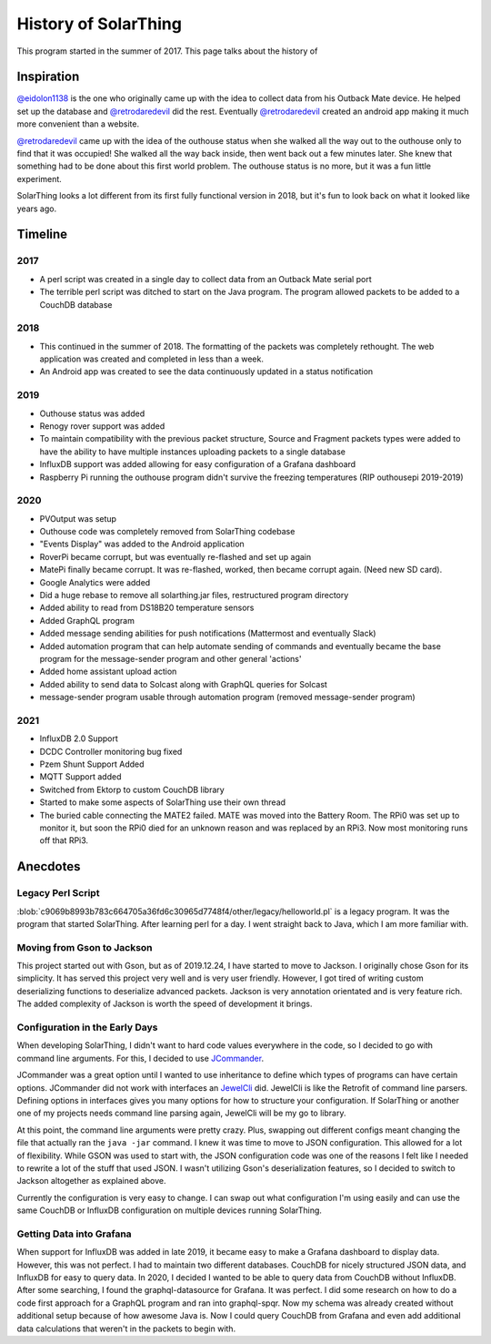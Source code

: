 History of SolarThing
=========================

This program started in the summer of 2017.
This page talks about the history of


Inspiration
--------------

`@eidolon1138 <https://github.com/eidolon1138>`_ is the one who originally came up with the idea to collect data from his Outback Mate device.
He helped set up the database and `@retrodaredevil <https://github.com/retrodaredevil>`_ did the rest.
Eventually `@retrodaredevil <https://github.com/retrodaredevil>`_ created an android app making it much more convenient than a website.

`@retrodaredevil <https://github.com/retrodaredevil>`_ came up with the idea of the outhouse status when she walked all the way out to the outhouse only to find that it was occupied!
She walked all the way back inside, then went back out a few minutes later.
She knew that something had to be done about this first world problem.
The outhouse status is no more, but it was a fun little experiment.

SolarThing looks a lot different from its first fully functional version in 2018, but it's fun to look back on what it looked like years ago.

Timeline
---------

2017
^^^^^

* A perl script was created in a single day to collect data from an Outback Mate serial port
* The terrible perl script was ditched to start on the Java program. The program allowed packets to be added to a CouchDB database

2018
^^^^

* This continued in the summer of 2018. The formatting of the packets was completely rethought. The web application was created and completed in less than a week.
* An Android app was created to see the data continuously updated in a status notification

2019
^^^^

* Outhouse status was added
* Renogy rover support was added
* To maintain compatibility with the previous packet structure, Source and Fragment packets types were added to have the ability to have multiple instances uploading packets to a single database
* InfluxDB support was added allowing for easy configuration of a Grafana dashboard
* Raspberry Pi running the outhouse program didn't survive the freezing temperatures (RIP outhousepi 2019-2019)

2020
^^^^

* PVOutput was setup
* Outhouse code was completely removed from SolarThing codebase
* "Events Display" was added to the Android application
* RoverPi became corrupt, but was eventually re-flashed and set up again
* MatePi finally became corrupt. It was re-flashed, worked, then became corrupt again. (Need new SD card).
* Google Analytics were added
* Did a huge rebase to remove all solarthing.jar files, restructured program directory
* Added ability to read from DS18B20 temperature sensors
* Added GraphQL program
* Added message sending abilities for push notifications (Mattermost and eventually Slack)
* Added automation program that can help automate sending of commands and eventually became the base program for the message-sender program and other general 'actions'
* Added home assistant upload action
* Added ability to send data to Solcast along with GraphQL queries for Solcast
* message-sender program usable through automation program (removed message-sender program)


2021
^^^^

* InfluxDB 2.0 Support
* DCDC Controller monitoring bug fixed
* Pzem Shunt Support Added
* MQTT Support added
* Switched from Ektorp to custom CouchDB library
* Started to make some aspects of SolarThing use their own thread
* The buried cable connecting the MATE2 failed. MATE was moved into the Battery Room. The RPi0 was set up to monitor it, but soon the RPi0 died for an unknown reason and was replaced by an RPi3. Now most monitoring runs off that RPi3.


Anecdotes
-----------


Legacy Perl Script
^^^^^^^^^^^^^^^^^^^^

:blob:`c9069b8993b783c664705a36fd6c30965d7748f4/other/legacy/helloworld.pl` is a legacy program. It was the program that started SolarThing.
After learning perl for a day. I went straight back to Java, which I am more familiar with.

Moving from Gson to Jackson
^^^^^^^^^^^^^^^^^^^^^^^^^^^^^

This project started out with Gson, but as of 2019.12.24, I have started to move to Jackson. I originally chose Gson for its
simplicity. It has served this project very well and is very user friendly. However, I got tired of writing custom
deserializing functions to deserialize advanced packets. Jackson is very annotation orientated and is very
feature rich. The added complexity of Jackson is worth the speed of development it brings.

Configuration in the Early Days
^^^^^^^^^^^^^^^^^^^^^^^^^^^^^^^^^^

When developing SolarThing, I didn't want to hard code values everywhere in the code, so I decided to
go with command line arguments. For this, I decided to use `JCommander <https://github.com/cbeust/jcommander>`_.

JCommander was a great option until I wanted to use inheritance to define which types of programs can have
certain options. JCommander did not work with interfaces an `JewelCli <http://jewelcli.lexicalscope.com/>`_ did. JewelCli
is like the Retrofit of command line parsers. Defining options in interfaces gives you many options for how to structure
your configuration. If SolarThing or another one of my projects needs command line parsing again, JewelCli will be my go to library.

At this point, the command line arguments were pretty crazy. Plus, swapping out different configs meant changing the
file that actually ran the ``java -jar`` command. I knew it was time to move to JSON configuration. This allowed for a lot of
flexibility. While GSON was used to start with, the JSON configuration code was one of the reasons I felt like I needed to rewrite a lot
of the stuff that used JSON. I wasn't utilizing Gson's deserialization features, so I decided to switch
to Jackson altogether as explained above.

Currently the configuration is very easy to change. I can swap out what configuration I'm using easily and can
use the same CouchDB or InfluxDB configuration on multiple devices running SolarThing.


Getting Data into Grafana
^^^^^^^^^^^^^^^^^^^^^^^^^^

When support for InfluxDB was added in late 2019, it became easy to make a Grafana dashboard to display data.
However, this was not perfect. I had to maintain two different databases. CouchDB for nicely structured JSON
data, and InfluxDB for easy to query data. In 2020, I decided I wanted to be able to query data from CouchDB
without InfluxDB. After some searching, I found the graphql-datasource for Grafana. It was perfect. I did some
research on how to do a code first approach for a GraphQL program and ran into graphql-spqr. Now my schema was
already created without additional setup because of how awesome Java is. Now I could query CouchDB from Grafana
and even add additional data calculations that weren't in the packets to begin with.

